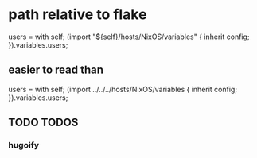 * path relative to flake
#+BEGIN_EXAMPLE nix
  users = with self; (import "${self}/hosts/NixOS/variables" { inherit config; }).variables.users;
#+END_EXAMPLE
** easier to read than
#+BEGIN_EXAMPLE nix
  users = with self; (import ../../../hosts/NixOS/variables { inherit config; }).variables.users;
#+END_EXAMPLE
** TODO TODOS
*** hugoify
